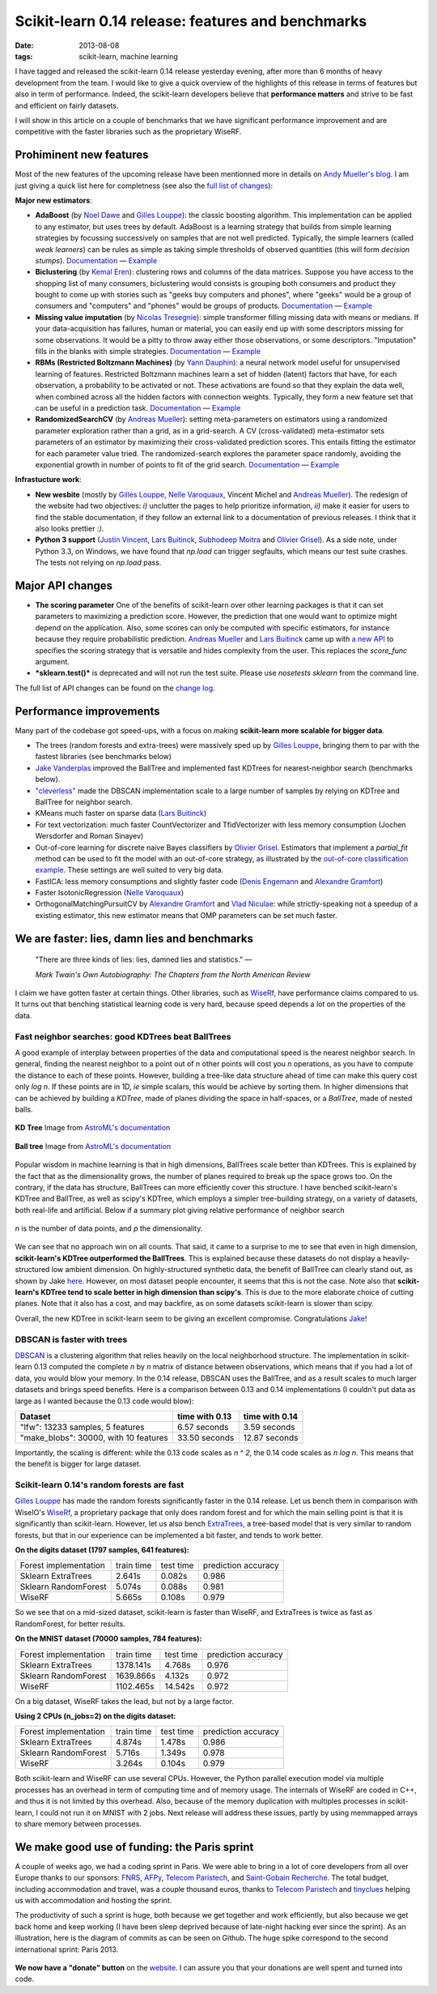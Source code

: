 ====================================================
Scikit-learn 0.14 release: features and benchmarks
====================================================

:date: 2013-08-08
:tags: scikit-learn, machine learning

I have tagged and released the scikit-learn 0.14 release yesterday
evening, after more than 6 months of heavy development from the team. I
would like to give a quick overview of the highlights of this release in
terms of features but also in term of performance. Indeed, the
scikit-learn developers believe that **performance matters** and strive
to be fast and efficient on fairly datasets.

I will show in this article on a couple of benchmarks that we have
significant performance improvement and are competitive with the faster
libraries such as the proprietary WiseRF.

Prohiminent new features
========================

Most of the new features of the upcoming release have been mentionned
more in details on `Andy Mueller's
blog <http://peekaboo-vision.blogspot.de/2013/07/scikit-learn-sprint-and-014-release.html>`__.
I am just giving a quick list here for completness (see also the `full
list of changes <http://scikit-learn.org/stable/whats_new.html>`__):

**Major new estimators**:

-  **AdaBoost** (by `Noel Dawe <http://noel.dawe.me>`__ and `Gilles
   Louppe <http://www.montefiore.ulg.ac.be/~glouppe/>`__): the classic
   boosting algorithm. This implementation can be applied to any
   estimator, but uses trees by default.
   AdaBoost is a learning strategy that builds from simple learning
   strategies by focussing successively on samples that are not well
   predicted. Typically, the simple learners (called *weak learners*)
   can be rules as simple as taking simple thresholds of observed
   quantities (this will form *decision stumps*).
   `Documentation <http://scikit-learn.org/stable/modules/ensemble.html#AdaBoost>`__
   —
   `Example <http://scikit-learn.org/stable/auto_examples/ensemble/plot_adaboost_twoclass.html>`__
-  **Biclustering** (by `Kemal Eren <http://www.kemaleren.com>`__):
   clustering rows and columns of the data matrices.
   Suppose you have access to the shopping list of many consumers,
   biclustering would consists is grouping both consumers and product
   they bought to come up with stories such as "geeks buy computers and
   phones", where "geeks" would be a group of consumers and "computers"
   and "phones" would be groups of products.
   `Documentation <http://scikit-learn.org/stable/modules/biclustering.html>`__
   —
   `Example <http://scikit-learn.org/stable/auto_examples/bicluster/plot_spectral_biclustering.html>`__
-  **Missing value imputation** (by `Nicolas
   Tresegnie <http://nicolastr.com/>`__): simple transformer filling
   missing data with means or medians.
   If your data-acquisition has failures, human or material, you can
   easily end up with some descriptors missing for some observations. It
   would be a pitty to throw away either those observations, or some
   descriptors. "Imputation" fills in the blanks with simple strategies.
   `Documentation <http://scikit-learn.org/stable/modules/preprocessing.html#imputation-of-missing-values>`__
   —
   `Example <http://scikit-learn.org/stable/auto_examples/imputation.html>`__
-  **RBMs (Restricted Boltzmann Machines)** (by `Yann
   Dauphin <http://ynd.github.io/>`__): a neural network model useful
   for unsupervised learning of features.
   Restricted Boltzmann machines learn a set of hidden (latent) factors
   that have, for each observation, a probability to be activated or
   not. These activations are found so that they explain the data well,
   when combined across all the hidden factors with connection weights.
   Typically, they form a new feature set that can be useful in a
   prediction task.
   `Documentation <http://scikit-learn.org/stable/modules/neural_networks.html#restricted-boltzmann-Machines>`__
   —
   `Example <http://scikit-learn.org/stable/auto_examples/plot_rbm_logistic_classification.html>`__
-  **RandomizedSearchCV** (by `Andreas
   Mueller <http://peekaboo-vision.blogspot.com>`__): setting
   meta-parameters on estimators using a randomized parameter
   exploration rather than a grid, as in a grid-search.
   A CV (cross-validated) meta-estimator sets parameters of an
   estimator by maximizing their cross-validated prediction scores. This
   entails fitting the estimator for each parameter value tried. The
   randomized-search explores the parameter space randomly, avoiding the
   exponential growth in number of points to fit of the grid search.
   `Documentation <http://scikit-learn.org/stable/modules/grid_search.html#randomized-parameter-optimization>`__
   —
   `Example <http://scikit-learn.org/stable/auto_examples/randomized_search.html>`__

**Infrastucture work**:

-  **New wesbite** (mostly by `Gilles
   Louppe <http://www.montefiore.ulg.ac.be/~glouppe/>`__, `Nelle
   Varoquaux <https://github.com/nellev>`__, Vincent Michel and `Andreas
   Mueller <http://peekaboo-vision.blogspot.com>`__). The redesign of
   the website had two objectives: *i)* unclutter the pages to help
   prioritize information, *ii)* make it easier for users to find the
   stable documentation, if they follow an external link to a
   documentation of previous releases. I think that it also looks
   prettier *:)*.
-  **Python 3 support** (`Justin
   Vincent <https://github.com/justinvf>`__, `Lars
   Buitinck <https://github.com/larsmans>`__, `Subhodeep
   Moitra <https://github.com/smoitra87>`__ and `Olivier
   Grisel <http://twitter.com/ogrisel>`__). As a side note, under Python
   3.3, on Windows, we have found that *np.load* can trigger segfaults,
   which means our test suite crashes. The tests not relying on
   *np.load* pass.

Major API changes
=================

-  **The scoring parameter** One of the benefits of scikit-learn over
   other learning packages is that it can set parameters to maximizing a
   prediction score. However, the prediction that one would want to
   optimize might depend on the application. Also, some scores can only
   be computed with specific estimators, for instance because they
   require probabilistic prediction. `Andreas
   Mueller <http://peekaboo-vision.blogspot.com>`__ and `Lars
   Buitinck <https://github.com/larsmans>`__ came up with `a new
   API <http://scikit-learn.org/dev/modules/model_evaluation.html#the-scoring-parameter-defining-model-evaluation-rules>`__
   to specifies the scoring strategy that is versatile and hides
   complexity from the user. This replaces the *score\_func* argument.
-  ***sklearn.test()*** is deprecated and will not run the test suite.
   Please use *nosetests sklearn* from the command line.

The full list of API changes can be found on the `change
log <http://scikit-learn.org/stable/whats_new.html>`__.

Performance improvements
========================

Many part of the codebase got speed-ups, with a focus on making
**scikit-learn more scalable for bigger data**.

-  The trees (random forests and extra-trees) were massively sped up by
   `Gilles Louppe <http://www.montefiore.ulg.ac.be/~glouppe/>`__,
   bringing them to par with the fastest libraries (see benchmarks
   below)
-  `Jake
   Vanderplas <http://www.astro.washington.edu/users/vanderplas/>`__
   improved the BallTree and implemented fast KDTrees for
   nearest-neighbor search (benchmarks below).
-  `"cleverless" <https://github.com/cleverless>`__ made the DBSCAN
   implementation scale to a large number of samples by relying on
   KDTree and BallTree for neighbor search.
-  KMeans much faster on sparse data (`Lars
   Buitinck <https://github.com/larsmans>`__)
-  For text vectorization: much faster CountVectorizer and
   TfidVectorizer with less memory consumption (Jochen Wersdorfer and
   Roman Sinayev)
-  Out-of-core learning for discrete naive Bayes classifiers by `Olivier
   Grisel <http://twitter.com/ogrisel>`__. Estimators that implement a
   *partial\_fit* method can be used to fit the model with an
   out-of-core strategy, as illustrated by the `out-of-core
   classification
   example <http://scikit-learn.org/dev/auto_examples/applications/plot_out_of_core_classification.html>`__.
   These settings are well suited to very big data.
-  FastICA: less memory consumptions and slightly faster code (`Denis
   Engemann <https://github.com/dengemann>`__ and `Alexandre
   Gramfort <http://alexandre.gramfort.net>`__)
-  Faster IsotonicRegression (`Nelle
   Varoquaux <https://github.com/nellev>`__)
-  OrthogonalMatchingPursuitCV by `Alexandre
   Gramfort <http://alexandre.gramfort.net>`__ and `Vlad
   Niculae <http://vene.ro>`__: while strictly-speaking not a speedup of
   a existing estimator, this new estimator means that OMP parameters
   can be set much faster.

We are faster: lies, damn lies and benchmarks
=============================================

.. epigraph::

    "There are three kinds of lies: lies, damned lies and statistics." —

    *Mark Twain's Own Autobiography: The Chapters from the North
    American Review*

I claim we have gotten faster at certain things. Other libraries, such
as `WiseRf <http://docs.wise.io/>`__, have performance claims compared
to us. It turns out that benching statistical learning code is very
hard, because speed depends a lot on the properties of the data.

Fast neighbor searches: good KDTrees beat BallTrees
---------------------------------------------------

A good example of interplay between properties of the data and
computational speed is the nearest neighbor search. In general, finding
the nearest neighbor to a point out of *n* other points will cost you
*n* operations, as you have to compute the distance to each of these
points. However, building a tree-like data structure ahead of time can
make this query cost only *log n*. If these points are in 1D, *ie*
simple scalars, this would be achieve by sorting them. In higher
dimensions that can be achieved by building a *KDTree*, made of planes
dividing the space in half-spaces, or a *BallTree*, made of nested
balls.

.. figure:: http://www.astroml.org/_images/fig_kdtree_example_1.png
  :width: 60%
  :align: center

  **KD Tree** Image from `AstroML's documentation
  <http://www.astroml.org/index.html>`__

.. figure:: http://www.astroml.org/_images/fig_balltree_example_1.png
  :width: 60%
  :align: center

  **Ball tree** Image from `AstroML's documentation
  <http://www.astroml.org/index.html>`__

Popular wisdom in machine learning is that in high dimensions, BallTrees
scale better than KDTrees. This is explained by the fact that as the
dimensionality grows, the number of planes required to break up the
space grows too. On the contrary, if the data has structure, BallTrees
can more efficiently cover this structure. I have benched scikit-learn's
KDTree and BallTree, as well as scipy's KDTree, which employs a simpler
tree-building strategy, on a variety of datasets, both real-life and
artificial. Below if a summary plot giving relative performance of
neighbor search

.. figure:: {filename}attachments/sklearn_0.14.X_speed/nn_trees.png
  :width: 60%
  :align: center

  *n* is the number of data points, and *p* the dimensionality.


We can see that no approach win on all counts. That said, it came to a
surprise to me to see that even in high dimension, **scikit-learn's
KDTree outperformed the BallTrees**. This is explained because these
datasets do not display a heavily-structured low ambient dimension. On
highly-structured synthetic data, the benefit of BallTree can clearly
stand out, as shown by Jake
`here <http://jakevdp.github.io/blog/2013/04/29/benchmarking-nearest-neighbor-searches-in-python>`__.
However, on most dataset people encounter, it seems that this is not the
case. Note also that **scikit-learn's KDTree tend to scale better in
high dimension than scipy's**. This is due to the more elaborate choice
of cutting planes. Note that it also has a cost, and may backfire, as on
some datasets scikit-learn is slower than scipy.

Overall, the new KDTree in scikit-learn seem to be giving an excellent
compromise. Congratulations
`Jake <http://www.astro.washington.edu/users/vanderplas/>`__!

DBSCAN is faster with trees
---------------------------

`DBSCAN <http://scikit-learn.org/stable/modules/clustering.html#dbscan>`__
is a clustering algorithm that relies heavily on the local neighborhood
structure. The implementation in scikit-learn 0.13 computed the complete
*n* by *n* matrix of distance between observations, which means that if
you had a lot of data, you would blow your memory. In the 0.14 release,
DBSCAN uses the BallTree, and as a result scales to much larger datasets
and brings speed benefits. Here is a comparison between 0.13 and 0.14
implementations (I couldn't put data as large as I wanted because the
0.13 code would blow):

======================================== =================  ==================
Dataset                                   time with 0.13     time with 0.14
======================================== =================  ==================
"lfw": 13233 samples, 5 features          6.57 seconds       3.59 seconds

"make\_blobs": 30000, with 10 features    33.50 seconds      12.87 seconds
======================================== =================  ==================


Importantly, the scaling is different: while the 0.13 code scales as *n
^ 2*, the 0.14 code scales as *n log n*. This means that the benefit is
bigger for large dataset.

Scikit-learn 0.14's random forests are fast
-------------------------------------------

`Gilles Louppe <http://www.montefiore.ulg.ac.be/~glouppe/>`__ has made
the random forests significantly faster in the 0.14 release. Let us
bench them in comparison with WiseIO's
`WiseRf <http://docs.wise.io/>`__, a proprietary package that only does
random forest and for which the main selling point is that it is
significantly than scikit-learn. However, let us also bench
`ExtraTrees <http://scikit-learn.org/stable/modules/ensemble.html#extremely-randomized-trees>`__,
a tree-based model that is very similar to random forests, but that in
our experience can be implemented a bit faster, and tends to work
better.

**On the digits dataset (1797 samples, 641 features):**

+-------------------------+--------------+-------------+-----------------------+
| Forest implementation   | train time   | test time   | prediction accuracy   |
+-------------------------+--------------+-------------+-----------------------+
| Sklearn ExtraTrees      | 2.641s       | 0.082s      | 0.986                 |
+-------------------------+--------------+-------------+-----------------------+
| Sklearn RandomForest    | 5.074s       | 0.088s      | 0.981                 |
+-------------------------+--------------+-------------+-----------------------+
| WiseRF                  | 5.665s       | 0.108s      | 0.979                 |
+-------------------------+--------------+-------------+-----------------------+

So we see that on a mid-sized dataset, scikit-learn is faster than
WiseRF, and ExtraTrees is twice as fast as RandomForest, for better
results.

**On the MNIST dataset (70000 samples, 784 features):**

+-------------------------+--------------+-------------+-----------------------+
| Forest implementation   | train time   | test time   | prediction accuracy   |
+-------------------------+--------------+-------------+-----------------------+
| Sklearn ExtraTrees      | 1378.141s    | 4.768s      | 0.976                 |
+-------------------------+--------------+-------------+-----------------------+
| Sklearn RandomForest    | 1639.866s    | 4.132s      | 0.972                 |
+-------------------------+--------------+-------------+-----------------------+
| WiseRF                  | 1102.465s    | 14.542s     | 0.972                 |
+-------------------------+--------------+-------------+-----------------------+

On a big dataset, WiseRF takes the lead, but not by a large factor.

**Using 2 CPUs (n\_jobs=2) on the digits dataset:**

+-------------------------+--------------+-------------+-----------------------+
| Forest implementation   | train time   | test time   | prediction accuracy   |
+-------------------------+--------------+-------------+-----------------------+
| Sklearn ExtraTrees      | 4.874s       | 1.478s      | 0.986                 |
+-------------------------+--------------+-------------+-----------------------+
| Sklearn RandomForest    | 5.716s       | 1.349s      | 0.978                 |
+-------------------------+--------------+-------------+-----------------------+
| WiseRF                  | 3.264s       | 0.104s      | 0.979                 |
+-------------------------+--------------+-------------+-----------------------+

Both scikit-learn and WiseRF can use several CPUs. However, the Python
parallel execution model via multiple processes has an overhead in term
of computing time and of memory usage. The internals of WiseRF are coded
in C++, and thus it is not limited by this overhead. Also, because of
the memory duplication with multiples processes in scikit-learn, I could
not run it on MNIST with 2 jobs. Next release will address these issues,
partly by using memmapped arrays to share memory between processes.

We make good use of funding: the Paris sprint
=============================================

A couple of weeks ago, we had a coding sprint in Paris. We were able to
bring in a lot of core developers from all over Europe thanks to our
sponsors: `FNRS <http://www.frs-fnrs.be/%20>`__,
`AFPy <http://www.afpy.org>`__, `Telecom
Paristech <http://www.telecom-paristech.fr/>`__, and `Saint-Gobain
Recherche <http://www.svi.cnrs-bellevue.fr>`__. The total budget,
including accommodation and travel, was a couple thousand euros, thanks
to `Telecom Paristech <http://www.telecom-paristech.fr/>`__ and
`tinyclues <http://www.tinyclues.com>`__ helping us with accommodation
and hosting the sprint.

The productivity of such a sprint is huge, both because we get together
and work efficiently, but also because we get back home and keep working
(I have been sleep deprived because of late-night hacking ever since the
sprint). As an illustration, here is the diagram of commits as can be
seen on Github. The huge spike correspond to the second international
sprint: Paris 2013.

.. figure:: {filename}attachments/sklearn_0.14.X_speed/commit_graph.png
   :align: center
   :width: 100%

**We now have a "donate" button** on the
`website <http://scikit-learn.org/stable>`__. I can assure you that
your donations are well spent and turned into code.

